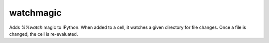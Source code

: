 watchmagic
==========

Adds `%%watch` magic to IPython.  When added to a cell, it watches a given
directory for file changes. Once a file is changed, the cell is re-evaluated.
